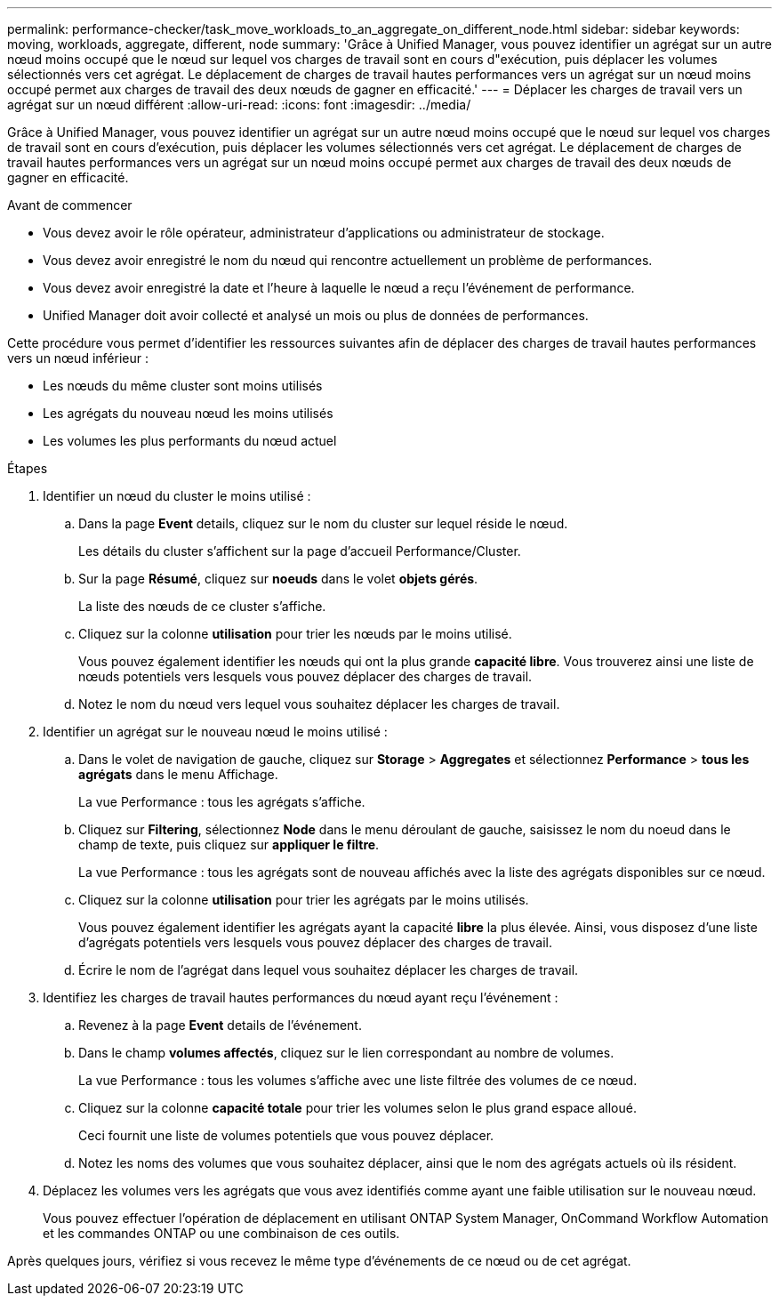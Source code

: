 ---
permalink: performance-checker/task_move_workloads_to_an_aggregate_on_different_node.html 
sidebar: sidebar 
keywords: moving, workloads, aggregate, different, node 
summary: 'Grâce à Unified Manager, vous pouvez identifier un agrégat sur un autre nœud moins occupé que le nœud sur lequel vos charges de travail sont en cours d"exécution, puis déplacer les volumes sélectionnés vers cet agrégat. Le déplacement de charges de travail hautes performances vers un agrégat sur un nœud moins occupé permet aux charges de travail des deux nœuds de gagner en efficacité.' 
---
= Déplacer les charges de travail vers un agrégat sur un nœud différent
:allow-uri-read: 
:icons: font
:imagesdir: ../media/


[role="lead"]
Grâce à Unified Manager, vous pouvez identifier un agrégat sur un autre nœud moins occupé que le nœud sur lequel vos charges de travail sont en cours d'exécution, puis déplacer les volumes sélectionnés vers cet agrégat. Le déplacement de charges de travail hautes performances vers un agrégat sur un nœud moins occupé permet aux charges de travail des deux nœuds de gagner en efficacité.

.Avant de commencer
* Vous devez avoir le rôle opérateur, administrateur d'applications ou administrateur de stockage.
* Vous devez avoir enregistré le nom du nœud qui rencontre actuellement un problème de performances.
* Vous devez avoir enregistré la date et l'heure à laquelle le nœud a reçu l'événement de performance.
* Unified Manager doit avoir collecté et analysé un mois ou plus de données de performances.


Cette procédure vous permet d'identifier les ressources suivantes afin de déplacer des charges de travail hautes performances vers un nœud inférieur :

* Les nœuds du même cluster sont moins utilisés
* Les agrégats du nouveau nœud les moins utilisés
* Les volumes les plus performants du nœud actuel


.Étapes
. Identifier un nœud du cluster le moins utilisé :
+
.. Dans la page *Event* details, cliquez sur le nom du cluster sur lequel réside le nœud.
+
Les détails du cluster s'affichent sur la page d'accueil Performance/Cluster.

.. Sur la page *Résumé*, cliquez sur *noeuds* dans le volet *objets gérés*.
+
La liste des nœuds de ce cluster s'affiche.

.. Cliquez sur la colonne *utilisation* pour trier les nœuds par le moins utilisé.
+
Vous pouvez également identifier les nœuds qui ont la plus grande *capacité libre*. Vous trouverez ainsi une liste de nœuds potentiels vers lesquels vous pouvez déplacer des charges de travail.

.. Notez le nom du nœud vers lequel vous souhaitez déplacer les charges de travail.


. Identifier un agrégat sur le nouveau nœud le moins utilisé :
+
.. Dans le volet de navigation de gauche, cliquez sur *Storage* > *Aggregates* et sélectionnez *Performance* > *tous les agrégats* dans le menu Affichage.
+
La vue Performance : tous les agrégats s'affiche.

.. Cliquez sur *Filtering*, sélectionnez *Node* dans le menu déroulant de gauche, saisissez le nom du noeud dans le champ de texte, puis cliquez sur *appliquer le filtre*.
+
La vue Performance : tous les agrégats sont de nouveau affichés avec la liste des agrégats disponibles sur ce nœud.

.. Cliquez sur la colonne *utilisation* pour trier les agrégats par le moins utilisés.
+
Vous pouvez également identifier les agrégats ayant la capacité *libre* la plus élevée. Ainsi, vous disposez d'une liste d'agrégats potentiels vers lesquels vous pouvez déplacer des charges de travail.

.. Écrire le nom de l'agrégat dans lequel vous souhaitez déplacer les charges de travail.


. Identifiez les charges de travail hautes performances du nœud ayant reçu l'événement :
+
.. Revenez à la page *Event* details de l'événement.
.. Dans le champ *volumes affectés*, cliquez sur le lien correspondant au nombre de volumes.
+
La vue Performance : tous les volumes s'affiche avec une liste filtrée des volumes de ce nœud.

.. Cliquez sur la colonne *capacité totale* pour trier les volumes selon le plus grand espace alloué.
+
Ceci fournit une liste de volumes potentiels que vous pouvez déplacer.

.. Notez les noms des volumes que vous souhaitez déplacer, ainsi que le nom des agrégats actuels où ils résident.


. Déplacez les volumes vers les agrégats que vous avez identifiés comme ayant une faible utilisation sur le nouveau nœud.
+
Vous pouvez effectuer l'opération de déplacement en utilisant ONTAP System Manager, OnCommand Workflow Automation et les commandes ONTAP ou une combinaison de ces outils.



Après quelques jours, vérifiez si vous recevez le même type d'événements de ce nœud ou de cet agrégat.
